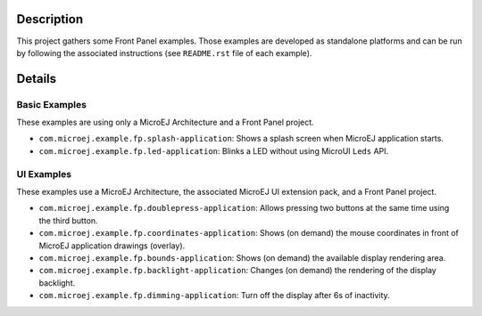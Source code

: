 Description
===========

This project gathers some Front Panel examples. Those examples are developed as standalone platforms and can be run by following the associated instructions (see ``README.rst`` file of each example).

Details
=======

Basic Examples
--------------

These examples are using only a MicroEJ Architecture and a Front Panel project. 

* ``com.microej.example.fp.splash-application``: Shows a splash screen when MicroEJ application starts.
* ``com.microej.example.fp.led-application``: Blinks a LED without using MicroUI ``Leds`` API.

UI Examples
-----------

These examples use a MicroEJ Architecture, the associated MicroEJ UI extension pack, and a Front Panel project. 

* ``com.microej.example.fp.doublepress-application``: Allows pressing two buttons at the same time using the third button.
* ``com.microej.example.fp.coordinates-application``: Shows (on demand) the mouse coordinates in front of MicroEJ application drawings (overlay).
* ``com.microej.example.fp.bounds-application``: Shows (on demand) the available display rendering area.
* ``com.microej.example.fp.backlight-application``: Changes (on demand) the rendering of the display backlight.
* ``com.microej.example.fp.dimming-application``: Turn off the display after 6s of inactivity.

..
   Copyright 2019-2020 MicroEJ Corp. All rights reserved.
   Use of this source code is governed by a BSD-style license that can be found with this software.
